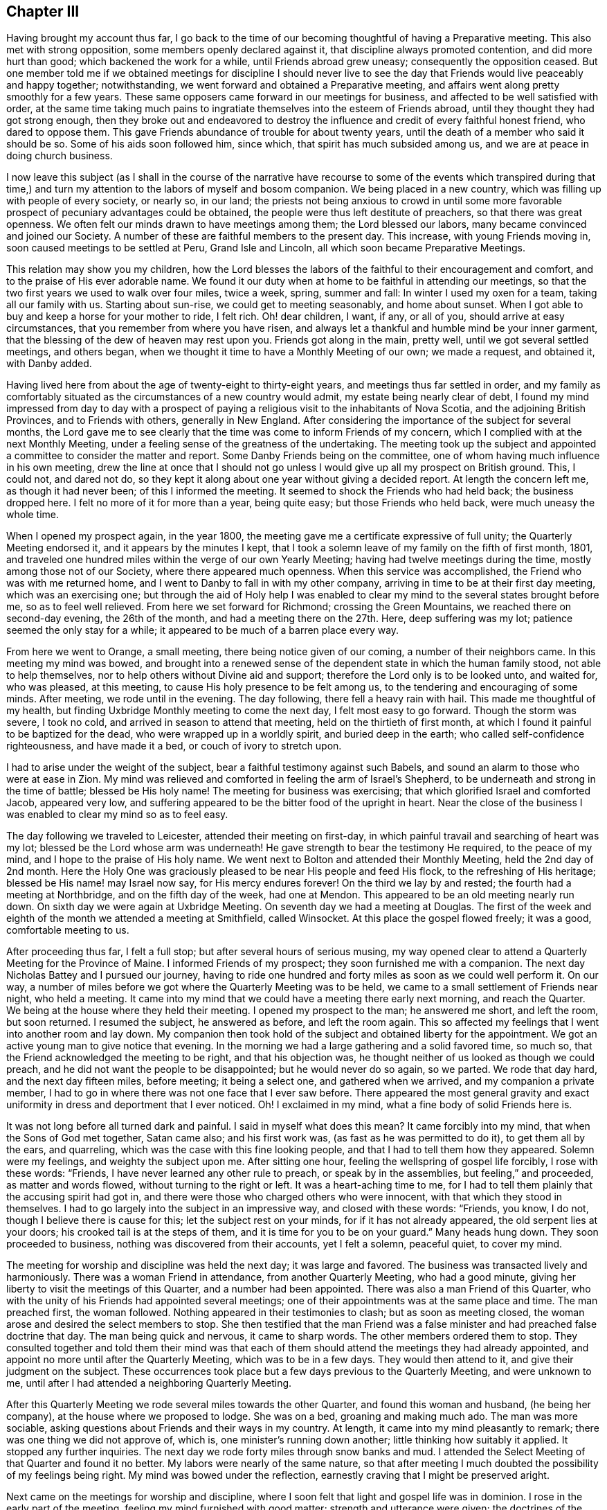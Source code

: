 == Chapter III

Having brought my account thus far,
I go back to the time of our becoming thoughtful of having a Preparative meeting.
This also met with strong opposition, some members openly declared against it,
that discipline always promoted contention, and did more hurt than good;
which backened the work for a while, until Friends abroad grew uneasy;
consequently the opposition ceased.
But one member told me if we obtained meetings for discipline I should never
live to see the day that Friends would live peaceably and happy together;
notwithstanding, we went forward and obtained a Preparative meeting,
and affairs went along pretty smoothly for a few years.
These same opposers came forward in our meetings for business,
and affected to be well satisfied with order,
at the same time taking much pains to ingratiate
themselves into the esteem of Friends abroad,
until they thought they had got strong enough,
then they broke out and endeavored to destroy the
influence and credit of every faithful honest friend,
who dared to oppose them.
This gave Friends abundance of trouble for about twenty years,
until the death of a member who said it should be so.
Some of his aids soon followed him, since which, that spirit has much subsided among us,
and we are at peace in doing church business.

I now leave this subject (as I shall in the course of the narrative have
recourse to some of the events which transpired during that time,) and
turn my attention to the labors of myself and bosom companion.
We being placed in a new country, which was filling up with people of every society,
or nearly so, in our land;
the priests not being anxious to crowd in until some more
favorable prospect of pecuniary advantages could be obtained,
the people were thus left destitute of preachers, so that there was great openness.
We often felt our minds drawn to have meetings among them; the Lord blessed our labors,
many became convinced and joined our Society.
A number of these are faithful members to the present day.
This increase, with young Friends moving in, soon caused meetings to be settled at Peru,
Grand Isle and Lincoln, all which soon became Preparative Meetings.

This relation may show you my children,
how the Lord blesses the labors of the faithful to their encouragement and comfort,
and to the praise of His ever adorable name.
We found it our duty when at home to be faithful in attending our meetings,
so that the two first years we used to walk over four miles, twice a week, spring,
summer and fall: In winter I used my oxen for a team, taking all our family with us.
Starting about sun-rise, we could get to meeting seasonably, and home about sunset.
When I got able to buy and keep a horse for your mother to ride, I felt rich.
Oh! dear children, I want, if any, or all of you, should arrive at easy circumstances,
that you remember from where you have risen,
and always let a thankful and humble mind be your inner garment,
that the blessing of the dew of heaven may rest upon you.
Friends got along in the main, pretty well, until we got several settled meetings,
and others began, when we thought it time to have a Monthly Meeting of our own;
we made a request, and obtained it, with Danby added.

Having lived here from about the age of twenty-eight to thirty-eight years,
and meetings thus far settled in order,
and my family as comfortably situated as the circumstances of a new country would admit,
my estate being nearly clear of debt,
I found my mind impressed from day to day with a prospect
of paying a religious visit to the inhabitants of Nova Scotia,
and the adjoining British Provinces, and to Friends with others,
generally in New England.
After considering the importance of the subject for several months,
the Lord gave me to see clearly that the time was come to inform Friends of my concern,
which I complied with at the next Monthly Meeting,
under a feeling sense of the greatness of the undertaking.
The meeting took up the subject and appointed a committee
to consider the matter and report.
Some Danby Friends being on the committee,
one of whom having much influence in his own meeting,
drew the line at once that I should not go unless
I would give up all my prospect on British ground.
This, I could not, and dared not do,
so they kept it along about one year without giving a decided report.
At length the concern left me, as though it had never been;
of this I informed the meeting.
It seemed to shock the Friends who had held back; the business dropped here.
I felt no more of it for more than a year, being quite easy;
but those Friends who held back, were much uneasy the whole time.

When I opened my prospect again, in the year 1800,
the meeting gave me a certificate expressive of full unity;
the Quarterly Meeting endorsed it, and it appears by the minutes I kept,
that I took a solemn leave of my family on the fifth of first month, 1801,
and traveled one hundred miles within the verge of our own Yearly Meeting;
having had twelve meetings during the time, mostly among those not of our Society,
where there appeared much openness.
When this service was accomplished, the Friend who was with me returned home,
and I went to Danby to fall in with my other company,
arriving in time to be at their first day meeting, which was an exercising one;
but through the aid of Holy help I was enabled to clear
my mind to the several states brought before me,
so as to feel well relieved.
From here we set forward for Richmond; crossing the Green Mountains,
we reached there on second-day evening, the 26th of the month,
and had a meeting there on the 27th. Here, deep suffering was my lot;
patience seemed the only stay for a while;
it appeared to be much of a barren place every way.

From here we went to Orange, a small meeting, there being notice given of our coming,
a number of their neighbors came.
In this meeting my mind was bowed,
and brought into a renewed sense of the dependent state in which the human family stood,
not able to help themselves, nor to help others without Divine aid and support;
therefore the Lord only is to be looked unto, and waited for, who was pleased,
at this meeting, to cause His holy presence to be felt among us,
to the tendering and encouraging of some minds.
After meeting, we rode until in the evening.
The day following, there fell a heavy rain with hail.
This made me thoughtful of my health,
but finding Uxbridge Monthly meeting to come the next day,
I felt most easy to go forward.
Though the storm was severe, I took no cold,
and arrived in season to attend that meeting, held on the thirtieth of first month,
at which I found it painful to be baptized for the dead,
who were wrapped up in a worldly spirit, and buried deep in the earth;
who called self-confidence righteousness, and have made it a bed,
or couch of ivory to stretch upon.

I had to arise under the weight of the subject,
bear a faithful testimony against such Babels,
and sound an alarm to those who were at ease in Zion.
My mind was relieved and comforted in feeling the arm of Israel`'s Shepherd,
to be underneath and strong in the time of battle; blessed be His holy name!
The meeting for business was exercising; that which glorified Israel and comforted Jacob,
appeared very low, and suffering appeared to be the bitter food of the upright in heart.
Near the close of the business I was enabled to clear my mind so as to feel easy.

The day following we traveled to Leicester, attended their meeting on first-day,
in which painful travail and searching of heart was my lot;
blessed be the Lord whose arm was underneath!
He gave strength to bear the testimony He required, to the peace of my mind,
and I hope to the praise of His holy name.
We went next to Bolton and attended their Monthly Meeting, held the 2nd day of 2nd month.
Here the Holy One was graciously pleased to be near His people and feed His flock,
to the refreshing of His heritage; blessed be His name! may Israel now say,
for His mercy endures forever!
On the third we lay by and rested; the fourth had a meeting at Northbridge,
and on the fifth day of the week, had one at Mendon.
This appeared to be an old meeting nearly run down.
On sixth day we were again at Uxbridge Meeting.
On seventh day we had a meeting at Douglas.
The first of the week and eighth of the month we attended a meeting at Smithfield,
called Winsocket.
At this place the gospel flowed freely; it was a good, comfortable meeting to us.

After proceeding thus far, I felt a full stop; but after several hours of serious musing,
my way opened clear to attend a Quarterly Meeting for the Province of Maine.
I informed Friends of my prospect; they soon furnished me with a companion.
The next day Nicholas Battey and I pursued our journey,
having to ride one hundred and forty miles as soon as we could well perform it.
On our way, a number of miles before we got where the Quarterly Meeting was to be held,
we came to a small settlement of Friends near night, who held a meeting.
It came into my mind that we could have a meeting there early next morning,
and reach the Quarter.
We being at the house where they held their meeting.
I opened my prospect to the man; he answered me short, and left the room,
but soon returned.
I resumed the subject, he answered as before, and left the room again.
This so affected my feelings that I went into another room and lay down.
My companion then took hold of the subject and obtained liberty for the appointment.
We got an active young man to give notice that evening.
In the morning we had a large gathering and a solid favored time, so much so,
that the Friend acknowledged the meeting to be right, and that his objection was,
he thought neither of us looked as though we could preach,
and he did not want the people to be disappointed; but he would never do so again,
so we parted.
We rode that day hard, and the next day fifteen miles, before meeting;
it being a select one, and gathered when we arrived, and my companion a private member,
I had to go in where there was not one face that I ever saw before.
There appeared the most general gravity and exact
uniformity in dress and deportment that I ever noticed.
Oh!
I exclaimed in my mind, what a fine body of solid Friends here is.

It was not long before all turned dark and painful.
I said in myself what does this mean?
It came forcibly into my mind, that when the Sons of God met together, Satan came also;
and his first work was, (as fast as he was permitted to do it),
to get them all by the ears, and quarreling,
which was the case with this fine looking people,
and that I had to tell them how they appeared.
Solemn were my feelings, and weighty the subject upon me.
After sitting one hour, feeling the wellspring of gospel life forcibly,
I rose with these words: "`Friends, I have never learned any other rule to preach,
or speak by in the assemblies, but feeling,`" and proceeded, as matter and words flowed,
without turning to the right or left.
It was a heart-aching time to me,
for I had to tell them plainly that the accusing spirit had got in,
and there were those who charged others who were innocent,
with that which they stood in themselves.
I had to go largely into the subject in an impressive way, and closed with these words:
"`Friends, you know, I do not, though I believe there is cause for this;
let the subject rest on your minds, for if it has not already appeared,
the old serpent lies at your doors; his crooked tail is at the steps of them,
and it is time for you to be on your guard.`"
Many heads hung down.
They soon proceeded to business, nothing was discovered from their accounts,
yet I felt a solemn, peaceful quiet, to cover my mind.

The meeting for worship and discipline was held the next day; it was large and favored.
The business was transacted lively and harmoniously.
There was a woman Friend in attendance, from another Quarterly Meeting,
who had a good minute, giving her liberty to visit the meetings of this Quarter,
and a number had been appointed.
There was also a man Friend of this Quarter,
who with the unity of his Friends had appointed several meetings;
one of their appointments was at the same place and time.
The man preached first, the woman followed.
Nothing appeared in their testimonies to clash; but as soon as meeting closed,
the woman arose and desired the select members to stop.
She then testified that the man Friend was a false
minister and had preached false doctrine that day.
The man being quick and nervous, it came to sharp words.
The other members ordered them to stop.
They consulted together and told them their mind was that each
of them should attend the meetings they had already appointed,
and appoint no more until after the Quarterly Meeting, which was to be in a few days.
They would then attend to it, and give their judgment on the subject.
These occurrences took place but a few days previous to the Quarterly Meeting,
and were unknown to me, until after I had attended a neighboring Quarterly Meeting.

After this Quarterly Meeting we rode several miles towards the other Quarter,
and found this woman and husband, (he being her company),
at the house where we proposed to lodge.
She was on a bed, groaning and making much ado.
The man was more sociable, asking questions about Friends and their ways in my country.
At length, it came into my mind pleasantly to remark;
there was one thing we did not approve of, which is,
one minister`'s running down another; little thinking how suitably it applied.
It stopped any further inquiries.
The next day we rode forty miles through snow banks and mud.
I attended the Select Meeting of that Quarter and found it no better.
My labors were nearly of the same nature,
so that after meeting I much doubted the possibility of my feelings being right.
My mind was bowed under the reflection,
earnestly craving that I might be preserved aright.

Next came on the meetings for worship and discipline,
where I soon felt that light and gospel life was in dominion.
I rose in the early part of the meeting, feeling my mind furnished with good matter;
strength and utterance were given; the doctrines of the Gospel flowed freely,
and went forth in the light of Gospel life.
The meeting closed under a sweet calm.
This time of favor a little revived my drooping mind; but short was the repast; for,
when business came on, such feelings arrested my mind,
and such conduct was presented to my view that I knew not what to think.
When I looked at them with my outward eyes, seeing their comely appearance, I said,
"`these things cannot be.`"
These thoughts were followed with distress.
When I looked with an inward eye it was clear and plain, as though I knew it.
I waded in this manner for some hours; and to add to my trials,
the woman who had given dissatisfaction within the other Quarter, was at this meeting,
and came into the men`'s room, walked into the gallery, and thus addressed the meeting:
"`My mind has been pained, and I felt a necessity to come in here; for,
notwithstanding what was said in the foregoing meeting, the people were not fed,
neither were the mourners comforted; I am come to comfort them,
and give the children some bread.`"

She detained the meeting sometime, but this did not take the load off my mind.
After the rise of the meeting two Elders came to me and questioned
me as to what I thought of that woman`'s visit to their meeting.
I told them I did not come there to meddle with their Ministers;
that was the Elder`'s business; but,
"`if I have said or done anything that hurt your right feelings,
I hope you will treat me as I should expect my friends to do were I at home.`"
They paused a little, and one, with a smile said,
"`we have nothing for you on that ground, for you have been highly favored,
and rejoiced the hearts of your brethren today.`"
This interview seemed a little to relieve my mind.
There being some time between this and Bedford Quarter, I visited Seabrook, Dover,
Almsberry, Turkey-Hill, Meaderborough, and returned to Seabrook Monthly Meeting,
and a meeting for discipline at Dover.
When I came into their meetings for business my former burden came renewedly upon me,
and I endeavored to clear my mind from place to place,
as I had done in the smaller meetings I visited.

Having got through these parts, looking over my labors I greatly feared I was wrong.
The enemy took the advantage, and brought a dark cloud over me,
so that I believed all was wrong; that I had done hurt, wounded the innocent,
and was bringing reproach on my Friends at home.
I concluded to tell Friends my prospect had closed up, and I felt best to go home;
for I had slept but little for two nights, the last, scarcely at all.
I got up in the morning with a resolution to leave.
I had not yet mentioned it, as I was waiting for the Friends who were with me to go away,
thinking then to get on my horse and go home.
While thus musing, in stepped Joseph Meader an Elder,
and asked me to go into another room.
He then said, "`I parted with you not expecting to see you again;
but after riding several miles,
my mind was weightily arrested and impressed with
a sense that you were sinking under discouragements,
thinking that things could not be as they appeared to you.
You may be assured that it is all so,
you have not been mistaken in one instance where I have been with you,
as I have heard of.`"
This interview so relieved my mind as to renew my courage to pursue my journey.
But entering into a solemn consideration and enquiry, why it was, if all was right,
that I was left to fall into such distress,
and was led to see in the clear light of the Lord,
that I had reasoned with flesh and blood,
and had not gone to Him for counsel and knowledge;
thereby leaving the way open for the old serpent to present
his false and deceiving representations to my mind.
It was a humbling, contriting season to me,
and I was made willing to enter into renewed covenant, let what would come,
if the Lord would be my guide and helper, I would serve Him faithfully.
Blessed be the adorable goodness of the Most High God!

After these occurrences I fell in with a Friend who told me he was at
the first Select meeting where the two Ministers were who had disagreed,
and that I brought to view the altercation that passed between them,
nearly word for word--and showed so clearly where the wrong was,
that Friends there were all satisfied.
They acquitted the man Friend, and directed the woman to go home,
but she followed me to the next Quarter to try what she could do there;
but failing of success, she went home.
I shall have cause to mention her hereafter.
In looking over the marvellous and tender care of the Most High,
in bringing about my relief in the way he did, my mind was bowed in gratitude,
thanksgiving and praise to the Great Shepherd of Israel.
I took fresh courage and pursued my prospect cheerfully.
The next meeting I attended was at Sandwich, the 18th of 3rd month.
There, being taken sick with a heavy cold, and the weather being inclement,
I lay by until first day, and attended that meeting again.
From there, rode to Sandwich, Barnstable county, Massachusetts,
and attended their Select Preparative Meeting on the 27th,
sensibly feeling the lack of true Gospel love and unity, which gave me close exercise.
But I relieved my mind among them, and some of them confessed after meeting,
there was just cause for my feelings.

From this place I rode to New Bedford to attend the Quarterly Meeting,
and was taken to the house of William Roach, where I was affectionately received.
Next day I attended the Select Quarter,
and found myself embodied with a number of sound-headed, solid Friends.
Notwithstanding it appeared so,
my mind was strongly impressed there was a disease among them,
and there were some ailing who were not sensible of it, but believed themselves well,
while the mortal disease was increasing upon them;
and that such were like those in a slow consumption, exposed to flattering hopes,
until dissolution closed the scene; then all would be over.
I was led to call their attention solemnly to this subject,
and whom to call on individually, to know what, and where the disease was,
and what would be the remedy.
After meeting, some Friends remarked, they believed there was a cause for my feelings,
and told me where they applied it.
But as it proved, those who applied it to others were the very ones to whom it applied.
In this way, the poor servant`'s labor is often handled,
much to the hurt of those to whom it applies,
by depriving themselves of the blessing of improvement, and rendering the labor lost.

The day following, the meeting for worship and discipline was held.
The presence of the Shepherd of Israel, was felt to own this meeting;
the business was conducted in harmony.
Near the close thereof my way opened clearly, to proceed to Nantucket,
but the wind not being favorable, we had to lay by on seventh day.
We attended their meeting on first day; it was large and favored.
The wind continued unfavorable until 3rd day, the 31st, when we set sail,
about seven in the morning, for Nantucket, and arrived there about one in the afternoon.
The 1st of the 4th month, I attended their Monthly Meeting for the northern district.
The 2nd of 4th month and 5th of the week, I attended the old meeting,
and lay by on sixth day.
The 4th of the month, I had an appointed meeting.
The 1st day, the 5th, attended the northern meeting in the forenoon,
and the old meeting in the afternoon.
In all these meetings, I found Holy help to bear up my mind,
in the exercises that came upon me, and ability was given to clear my mind,
so as to feel easy to leave for this time.

2nd day morning, I went on board for New Bedford, where we arrived in about seven hours,
being very sea-sick on the passage.
The 3rd day morning, the 7th of 4th month, I set forward for the Yearly Meeting;
it being some time ahead,
I employed my time in visiting the meetings in that part of the country.
I was conducted to Moses Brown`'s, in Providence.
Here I was kindly received; he and his wife went with me to the Quarterly Meeting,
and introduced me to a rich Friend`'s house; but being dressed in coarse cloth,
and making a rustic appearance, I was coolly received and coolly treated.
All this I did not mind, it being good enough for me,
but I could not get fodder and grain for my horse as he needed;
the poor creature could not speak for himself--I had to care for him.
When morning came, I took my horse and walked towards the meetinghouse.
I saw a house that looked right, and meeting a young man,
I asked him if a Friend lived there; he replied, yes.
I asked him if he would take my horse there, giving him directions how he should be fed,
and to tell the Friend, if he would do so,
that after meeting I would come to his house to dine.
The young man, with a smile, complied with my request.
When I came there, I found a good home for my horse, and a kind reception for myself,
where I made my home while in these parts.

I attended the Select Meeting at East Greenwich the 8th,
the meeting for worship and discipline the 9th. At this meeting my mind was much grieved,
and heart pained, with a lengthy testimony borne by one of their own members,
who ran into repeated repetitions, which hurt the meeting, and closed my way.
The business went on dull.
I sat nearly silent through these three meetings, but had one appointed at evening,
in the same house, which was pretty large,
and acknowledged to be a solid favored meeting.
Then I had a meeting at Wickford.
The 1st day, the 12th, attended South Kingston; the 13th, had a meeting at Richmond;
the 14th, at South Kingston, upper house; 15th, at Westerly; 16th, at Hopkinton; 17th,
at Foster; 18th, at Scituate; 19th, at Elisha Stear`'s, Smithfield; 20th,
was at the lower meeting, Smithfield; 21st, I reached Providence, and was silent; 22nd,
at Cranstone; 23rd, at Providence again; way opened to relieve my mind,
Gospel doctrines flowed freely.
24th, was at Cumberland; 25th, was at Pautuxet; 26th,
and first of the week at Providence, and silent the second time.
The 27th, being much fatigued and not well, I had no meeting.

After this I had meetings at Somerset, Rehoboth, and Taunton.
The 5th month 1st, I had a meeting at Freetown;
the 2nd and 7th of the week at Fall River, which was a large, good meeting.
The 3rd and 1st of the week, was at Tiverton, and at Fall River again, in the afternoon,
at a meeting in the Baptist meetinghouse.
Here, utterance and ability were given fully to clear my mind,
so that I felt relieved and clear of the place, and sweet peace to be the reward.
The 4th of the month and 2nd of the week, I was at Swansey Monthly Meeting,
and found myself among some solid Friends; but all things not well.
I had to labor plain among them.
5th, had no meeting; 6th, had a meeting at Little Compton; 7th, at Accoakset,
and in the afternoon at Centre; 8th, was at Aponaganset; 9th, at New Town; 10th,
at Freetown again, in the morning, and at Bower`'s Shore in the afternoon.

11th, I was at the house of Joseph Austin at Accushnet; 12th, I had a large,
crowded meeting at this place; the presence of Divine Power was felt to be over all.
After delivering a testimony, in which I thought I feelingly cleared my mind,
I had sat but a minute or two before it opened as clearly to my mind,
as the large plain print of a book, so that there was no doubt remaining,
and that I must deliver a message in that meeting, without delay.
I rose on my feet, I think, with these words: "`Friends, I rise on my feet,
to deliver a message,
and I want you individually to turn your attention to your own feelings, for, if you do,
doubtless the one to whom it belongs, will feel the force and evidence of it.
It has appeared as plain to my view, as a plain printed book,
so that I have neither doubt nor scruple, that there is one in this meeting,
who has lived a good moral life, been a good companion, a good parent, a good neighbor,
and an honest dealer, but has settled down at ease, thinking this was enough;
yet you have not made your peace with your God, and while this is lacking,
all that is essential is lacking; you have time to make your peace with your God,
and not a moment to spare, for your time is very short;
you must go from here to be seen of men no more.
O! let not sleep rest on your eyes, nor slumber upon your eyelids,
until this work is done; for you shall have no time on a languishing bed;
for when your change comes--in the language of the apostle--it shall be in an instant,
at the twinkling of an eye; for the mouth of the Lord has spoken it.`"
I sat down,
and was favored to feel that the power of the Almighty Jehovah reigned over all.
The meeting closed under great solemnity.

13th, I was at Long Plain; here had been a great division among Friends,
which appeared to be wearing off and improving, but not altogether healed.
There was need of Friends keeping humble and watchful, which I had to put them in mind of.
14th, I returned to New Bedford, from there to Sandwich on the 17th, and 1st of the week,
where I met with my intended companion for Nova Scotia, Joseph Wing, a pleasant,
agreeable man.
18th, was at Yarmouth, and 19th, at Falmouth.
At all the places I have mentioned, I had meetings;
but the state of them and my exercises in them were so similar
that I thought it would not be edifying or instructive,
to go into particulars;
yet am willing that it should be seen I did not idle away my time.

From Falmouth I went to Nantucket, attended the north meeting once,
and the old meeting twice.
Here I was led into close labor, and felt concerned to sit in some families.
I called on the Elders and opened my prospect to them.
After sitting for some time in stillness,
one of them said I had opened my prospect so plainly,
that he thought they clearly understood me, and that the business could be accommodated.
They all expressed their unity, and named a Friend of each meeting, to be my company,
who knew their own members, and the class I had pointed out.
I entered into this work in fear, and deep searching of heart,
and found Divine Wisdom and Holy help amply sufficient in every needful time.
Good is the Lord to His servants who are devoted to Him!
In five families out of thirty, I had to proclaim the near approach of death,
and to warn them to prepare for the solemn change--a humbling time to me.
I did not hear anything particular from these labors in four or five years,
when I fell in with a widow, at Hudson, who informed me she was one of the visited;
that she had a husband, three sons, and two daughters, all in good health,
about her at that time, and that in six months from that time,
she buried her husband and two sons; and that there was not one house,
where I was led in that way, but one or more died within nine months,
and some within a short time.

After clearing my mind in these parts,
I went to Rhode Island and attended their Monthly Meeting,
where I had satisfactory service to my own mind and my Friends.
On 5th day, I had a meeting at Portsmouth, and 6th day on Comment Island,
and returned to Newport, and on 1st day attended both fore and afternoon meetings.
On 2nd day I went to Hopkinton, and had a favored meeting.
From here we went over into Connecticut, had a meeting at William Browning`'s,
and next day had one at John Foster`'s,
and the day following had another at Samuel Browning`'s.
These three last places were in Stonington,
Connecticut.
I think it was in this little town, in the first meeting, there came in so few,
that I felt disappointed.
In musing upon it,
it came into my mind that Friends had not given general notice as I requested,
and there was time for another appointment in the afternoon.
This language crossed my mind, "`Tell them how you feel--send them out again,
and you will get a meeting.`"
It appeared so singular, that I suppressed my feelings, and suffered the meeting through,
to but little satisfaction,
feeling much depressed with poverty of spirit the remainder of the day.

The next meeting I found it so again--sat the meeting through with but little service,
and at the close of it I informed Friends how it appeared to me, what my feelings were,
and desired them to go out and give notice faithfully,
for a meeting at the 4th hour at that house.
When the time came, a large body of people were gathered,
and through the tender mercies of Israel`'s God, we had a fine, favored meeting.
I felt much better, and went on cheerfully, finding my good Master`'s word to be Truth,
as I ever had done.
I came to the next meeting, and found it in the same situation.
I sat the meeting through, and had but little to hand out to them.
At the close, I informed them of my feelings,
and desired them to make a second trial for a meeting there, the 4th hour that afternoon,
When the hour came, I thought it was a larger gathering than there was the day before.
It was a solid favored time; Truth arose into dominion.
I felt comforted in having given up to the openings of Truth,
and that I had left a good lesson for them to think of.

I returned to East Greenwich, attended their meeting on 1st day, the 7th of 6th month,
and had a meeting at the meetinghouse in the town, at 4 o`'clock in the afternoon.
In both these meetings I was enabled to deal plainly,
and felt ample satisfaction in so doing.
On the 8th attended the Monthly Meeting at this place,
and though the business was conducted regularly,
the lack of concern to live up to our ancient and present principles, was too prevalent,
which caused deep exercise, and painful labor--the aged buried in the earth,
the young on the wings of the air,
embracing the customs of the world in dress and address,
which was so prevalent in these parts,
that many of the young people could hardly be distinguished from the fashionable
world--so that my soul was many times clothed with mourning,
as with a mantle.
I often felt the necessity to labor plainly,
and call their attention to first principles,
showing them the consequences of their departure.
This seemed to be my general labor among Friends, and though my lot was painful,
yet bountifully good was the Most High, in giving confidence, strength, and utterance,
and causing me to feel His holy arm underneath in my getting along.
Blessed, forever, be His holy name!

On the 9th of the month, I had a meeting at a house owned by Friends,
where Friends lived, which was to good satisfaction.
On the 11th I had a meeting four or five miles south of this place.
From here, I went to attend Rhode Island Yearly Meeting,
and attended the several sittings of it, which were large, and in general,
favored with the presence of the Great Head of the Church, to the comfort of many.
The business was conducted with much condescension.
In the main, I was favored to feel my mind much released from public labor,
though not altogether.
At this meeting, we had the company of John Hall, a Minister from Old England,
and Stephen Grellett, his companion, a Minister from Philadelphia; also,
many of the Select members, from all the Quarters, where my mind had been so tried.
Stephen addressed them on the same subjects that I had, not only the same words,
but whole sentences as I delivered them, in their meetings at home.
His communication was strengthening, confirming, and relieving to my mind.
The Select Meeting met several times, and after Stephen had cleared his mind, John Hall,
at a subsequent sitting took up the subject at large,
and spoke in that authority and clearness, that the heads of a number fell,
and rose no more with equal confidence, through the remainder of the Yearly Meeting,
much to the joy of the upright in heart, and their admiration of the Lord`'s goodness,
in confirming His people and comforting His sorrowful ones.

After Yearly Meeting, having got somewhat acquainted with Ann Millin and Mary Gilbert,
from Philadelphia, whose company we had had, and finding my companion not ready,
and the vessel not prepared, I was invited by these women Friends to be their company,
as they were going to Nantucket.
I complied therewith, to fill up the time.
We went to Fall River,
where they appointed a meeting--they both being Ministers--which was to good satisfaction.
They had another meeting at the head of the river, with the Indians; it was a favored,
tendering time; the poor creatures appeared very grateful for the favor.
Oh! thought I, how many poor creatures there are, up and down in the earth,
who would rejoice to have the crumbs of Gospel favor, that fall from the Lord`'s table,
while they are overlooked, and despised by many of our members.
Surely, will not the Lord require it at our hands,
and justly turn off many of the children of the kingdom, who despise their favors,
and will gather from the solitary corners of the earth, to sit down with the faithful,
in the Kingdom of the Lamb.

They had a meeting at Westport,
and from there they went to Aponaganset and had a meeting, and returning to New Bedford,
made some tarry there.
Then went to Rochester, where, I am told, was once a body of faithful Friends,
and now but one family.
Their meetinghouse is occupied by a set of separatists, who went out from Friends.
Benjamin Bump was their minister,
who was disowned for justifying the payment of war taxes.
There was scarcely anything of the life of pure religion to be found among them,
and the very form of godliness was lost.
It was a laborious time.
Next day they had a a meeting at Long Plain, where the dear sisters were enlarged;
it was a favored, good meeting, which seemed to revive their spirits.

In the afternoon they had a meeting at Accushnet,
the dear women were favored with lively testimonies,
which settled like dew on the tender herbs.
O, may it rest long.
The meeting ended well.
We then attended New Bedford meeting in course.
After this, Ann, her companion, and myself;
felt drawings to appoint a public meeting at Friends`' meetinghouse there,
but the packet being ready, we all kept our feelings to ourselves.
Next morning early, we went on board, and sailed about an hour,
when the wind shifted directly ahead, and held us half a day.
At length, the captain concluded he had a Jonah on board, and he would go back.
While going back, we got each other`'s minds, and when we got to the wharf,
we three stepped off.
I turned to the captain,
and told him he might go to Nantucket--we should not go with him,
and I thought the wind would let him sail.
In about one hour the wind was fair, they hoisted sail,
and were out of sight before sunset.

We went to William Roach`'s, and opened our prospects.
They gave notice that evening.
The next day we had a pretty full meeting.
Ann and Mary had good lively testimonies to bear.
I had not much in that way; it seemed to be my lot to feel with them,
and hold up their hands, which I was enabled to do in my little measure.
That evening the other packet came in, and in the morning we went on board;
we had a fair wind, fine weather, a good passage,
and arrived in season to attend their first-day meetings.
We next attended their Quarterly Meeting, which was large.
John Hall, Stephen Grellett, and Elizabeth Coggshall, were present; several large,
weighty testimonies were borne to the everlasting Truth, to the refreshment of many,
and warning of the careless ones.
The business was conducted in a solid, harmonious manner.

My companion not yet coming to me, I had to stay some days.
Feeling the return of an opening, that had been presented to view several times,
which now came before me with weight,
to appoint a meeting for the people of color and the Indian natives on the island,
I opened it to Friends, who united with it,
and took considerable pains to get them together.
There was a fine body of people collected.
I soon felt my mind clothed with Gospel love, which flowed to that people;
utterance was given in language that was easy for them to understand;
which flowed freely, accompanied with Gospel energy,
to the tendering of many of them to tears.
A heavenly solemnity was felt to spread over the meeting, clearly evidencing,
that equal are the mercies of the Lord, to all the children of men.
The service closed with prayer and thanksgiving to the Lord,
for the continuance of His mercies to His people.

Ann and Mary wanted to pay a visit to the people on Martha`'s Vineyard,
and desired my company, with which I complied, as my companion had not yet arrived.
The first meeting was at Old-Town, a dark, hard place; Gospel communication rebounded,
like water poured upon a rock, and we were glad to make our escape from the place.
We went to Gay Head, and had a large meeting among the Indians.
Those precious women were favored, and the meeting was quiet, and solid, and ended so.
The poor things expressed a great deal of thankfulness for the visit.
We returned to Old-Town; there we parted; they went to Holmes`' Hole,
and as I did not feel clear, I went to the east end of the island,
and had a meeting with a small tribe of Indians;
after which I felt clear to return to Nantucket,
where I stayed till the 14th of the 7th month, when the vessel was ready to sail.

Before leaving, there came a letter from Samuel Rodman to William Macy,
informing that not long since, "`a Friend near sixty years of age,
belonging to Accushnet meeting, went to the barn near night to milk his cow,
a little earlier than usual, as it looked likely to rain.
While milking he was struck with lightning, and instantly killed.
The Friend was at the meeting when Joseph Hoag dropped that singular testimony,
and that he appeared to be such a person as Joseph described.
And now Friends are easy and satisfied in regard to Joseph.`"
The above is as near as I can remember the contents of the letter on that subject.

14th of the 7th month, we set sail for Nova Scotia; were five days on the voyage,
owing to contrary winds, fog, and poor pilot.
When we got into Beaver Harbor, on the 19th,
we had a meeting with the few Friends living there, and being first-day,
there was more of a gathering than I expected.
In the course of my testimony, I was led to speak to a single state, who felt whole,
and thought himself in good standing; who was in good health, and as to the outward,
appeared likely to live for years; who had not long to live,
and was deceived in the favorable belief of himself I was led to call the attention home,
to a narrow heart search, and a faithful petition to the Lord,
that He would show how it stood, between Him and the soul;
saying "`the Lord will show you, and show mercy too;
this is the only escape from a disappointment in the end, which cannot be recovered.`"

From here, we went back into the country, to a new settlement, and had a large,
favored meeting, in a barn, to which a tribe of Indians came, and sat very soberly.
After meeting, they were asked how they liked what was said.
One of them answered, putting his hand on his breast,
"`I could not understand every word, but felt him here.
I believe, he is a very good man.`"
O! thought I,
how many of the wise and learned never think to try preaching by that standard.
We returned back to the Friend`'s house we first put up at;
we left him well but now found him sick with the pleurisy.
I had it on my mind to have another meeting there, which was readily consented to,
and the sick Friend chose to lie in the room where the meeting was.
I had to take up the subject of the woe to them who were at ease,
and trusted in the mountains of Samaria;
showing there was no greater mountain than the Gospel,
and no greater name than the Truth, for that was over all;
and when all this was professed and believed, and their peace not made with God,
it would disappoint in the end; and this was the woe under the Gospel.
After meeting the sick man was much broken down,
and acknowledged that he saw it was not with him as he expected,
We left him under great exercise.
I heard a few weeks after, he was gone; and,
that after passing through great and painful exercises,
he was favored to come to a quiet, resigned state of mind, which was joyful to bear.

Before I take leave of this place,
I feel most easy to remark that all three of these meetings were favored;
the Truth was in dominion, and the people generally acknowledged its doctrines.
One thing I mourn for, Friends did not meet together, nor sit down in their families;
they were not willing their children should go to other meeting of course; poor things,
were growing up, not only in a way that was unprofitable, but uneasy to themselves;
not informed in Friends principles, through the neglect of their parents,
I was grieved for them; faithfully cleared my mind to the parents, and left them.
O! may the Lord remember the dear children, who are so neglected,
and be a father to them, and gather them into his own enclosure.

We stayed hereabouts until 10 o`'clock on first-day, when we set sail for St. Johns.
Had a quick passage, and made a short tarry at this place;
then went up the river about 60 miles, in an open boat.
Setting out late in the day, and the wind leaving us,
we sat in the boat nearly all night; being foggy it was very uncomfortable,
and what made it more uncomfortable, had a noisy ruffian on board.
We landed near the place we intended, and hired horses of Hugh Copperthwaite.
We rode forty miles up the river,
and came among a people who held their meetings some like Friends.
They rejected hireling ministry,
and held that none ought to preach but those who were called upon,
and qualified by the spirit of Christ.
There were three of those meetings, about 12 miles apart.
They generally ended their meetings with a psalm or hymn.
We got among them the second day`'s travel, about noon,
and had a meeting with them at five in the afternoon.
There was openness with the people to hear and receive the Truth,
which flowed freely in Gospel authority.
They were much broken into tenderness, under a sense of Divine favor.
The day following we had a meeting about a mile up the river, which was very large,
and much favored; it was truly a humbling time.
Praised be the Most High God!

After meeting we were called upon to give our opinions on women`'s preaching,
being informed that they had three women, one at each meeting, who preached;
that they were the most able Ministers they had,
and all the traveling Ministers who come along before us had opposed women`'s preaching.
This opened the door for us to let them know we approved of women`'s preaching,
and had women preachers among us, who were able Ministers,
and to show them our reasons at large why we approved of them in that way.
This was very satisfactory and rejoicing to many of them.
We returned to Nicholas Rideouts;
in this place we stopped and had a large meeting--a
day of high and renewed favor to the people.
May they be wise and improve it to their comfort!
We went to Hugh Copperthwait`'s and delivered up his horses;
he would take nothing for their service.
We had no meeting on 7th day; but on first day two,
the first was pretty satisfactory to the people;
the latter was a large gathering of several different Societies.
I was led to show that the law and the ceremonies in our day were all of a piece;
that they could not make the comers thereunto perfect, as to the conscience,
and of course left them under the dominion of sin;
that nothing could purify the conscience but the law of the spirit
of life which made free from the law of sin and death.
This doctrine offended some, who, though they could bring nothing to confute it,
yet were disturbed by it.
Others rejoiced that the subject was so clearly opened to their understandings.

On the 2nd day of the week, twelve miles down the river,
we had a meeting at the house of one Birdsall, who went from Friends;
a number being there of that sort.
I had close, exercising, plain labor among them,
and felt much satisfaction in being honest to my Lord and good Master.
We continued down the river to New Brunswick town, and on the 14th,
had a large meeting in the Methodist house.
The people sat soberly, conducted respectfully, received our visit well,
and treated us kindly.
16th, first day, we attended two meetings; the first was satisfactory,
the last was much hurt,
by my endeavoring to evade taking hold of the subject as it opened in my mind.
After proceeding a little way it all left me and I had to sit down in confusion,
and remained so until meeting ended, and some time after,
until the Lord showed me that if I had looked to Him for counsel and strength,
He would have carried me through all He required;
but in that I leaned to my own understanding,
it was but right that He should chastise me.
It was a humbling and instructive time.

17th we sailed for Westmoreland, but went up Maccan River to Nathan Hoag`'s,
and held a meeting there, among a thoughtful, enquiring people, mostly Welsh,
who appeared willing to hear and believe the Truth.
The day following, we had a meeting down the river apiece, which was satisfactory;
and the next day, in the Courthouse near Cumberland Fort.
There was a large company of mixed people, and it was an exercising time.
Though some of them acknowledged to the Truth, yet there were many others, who,
when their sentiments were crossed, it seemed to set them on fire;
particularly the belief that if a man once had grace, he cannot be lost;
let him do what he will, he will be brought in at last.
This idea is so pleasing to carnal nature,
that it seems almost impossible--sorrowful as it
is--to prevail with them to admit the thought,
that it is possible for them to be wrong.
This much closes the way for profitable labor in these parts.

In this part of the country I fell in with the Swedenborgians,
who tried hard to bring me over to their belief.
They kept about me for several days.
At length one of them asked me what reason I could give,
why we were not in duty bound to believe what that man of God (Swedenborg) wrote,
as much as to believe the Scriptures, for the prophets said,
"`Thus says the Lord,`" and so did he.
I considered a little, and it came into my mind to answer,
that (Swedenborg`'s) was a revelation different from the law or the Gospel.
God chose his own way to reveal the law in a way that man could not counterfeit
by signs and miracles that were visible to the natural eye;
and when Jesus Christ came to introduce the Gospel He wrought
miracles that were as much greater than those of the law,
as the Gospel was more glorious; and that we, Quakers,
were not going to give away revelation so well proved as the Scriptures were,
for a revelation that had no better foundation than the assertion of one man.
To this they made no reply, and I got rid of them, for which I was truly glad.

After the last meeting we were invited home by Thomas Roach, a Methodist by profession.
He lent us horses to ride across the country, and a civil old man was our pilot; they,
neither of them, would have anything for their services.
We rode it in one day, dismissed the man and horses, and let him return the next day.
Here we were detained about a week, before we could cross the bay to St. John`'s Island.
It being wheat harvest, we went into the field to labor, to save spending money.
We earned our living and a dollar over.

While detained here the enemy poured his floods upon me,
insinuating that I had no business there; if I had, I should not have been disappointed,
and that was not all; I had no business to leave home, and my family to suffer;
I was deceived, and had deceived my Friends;
that to be a deceiver and a false teacher was the most wicked of sins;
and I was guilty of that sin;
for to destroy the souls of others was worse than to destroy their bodies.
In this way I was afflicted from day to day.
When I strove to get those thoughts out of my mind, I found it in vain;
and to flee from them, out of my power.
At length it was presented to me--and it came like
the voice of a lion--that if I went on as I had done,
deceiving the people, a dreadful judgment would come upon me,
for God would not be mocked.
It came so heavy that my stomach failed for food or drink, my strength failed every way,
and when I thought of stopping and going borne,
the enemy would tell me that would not do,
for when I got there and told my friends how I was
deceived they would ever after disregard me,
and my wife would look coolly upon me.

Then I had better be dead than alive;
that the best way for me was to slip away and get into some
solitary place where I never should be heard from.
It was in vain for me to plead sincerity, for the Lord knew my heart,
and that to plead innocence was mocking God, for my own feelings told me better.
By this time my distress was such that I slept but little and ate little,
grew weak fast and could find no other stay to my
mind than in this appeal--"`I am before you,
O Lord! you know all things, and if things are so or not;
to run away I cannot and dishonor your Holy Name, reproach the Truth and your people,
and bring scandal on myself, I cannot do it;
I would rather die in this strange land and be buried among this strange people.
O Lord! if it is any offering, here is my life, my body and my soul,
in time and eternity, at your disposal, for You will do right.
But I pray You to preserve me from bringing reproach on your Holy name,
or on Your righteous cause.`"
When my mind became stayed here, the billows rolled away, the mists passed over,
and my poor mind was admitted once more into the clear sunshine,
to rejoice and give thanks to the Lord for His wonderful
mercy and sustaining Providence in the hour of temptation.

30th, of the month and first of the week, we sailed for the Island of St. Johns.
We were about twelve hours on the water; landed at Charlotte town,
and were kindly received by John Cambridge and wife,
whose house we made our home while on the Island.
The 1st of 9th month we had a large, quiet, good meeting.
The Governor and his wife attended; he expressed his satisfaction with the communication.
Thus we see many will acknowledge and approve of
that which they are not disposed to practice.
We enquired for horses to hire; the Governor hearing of it, offered his: we accepted,
and sent for them next morning.
He had his own riding horse furnished for me, and said;
"`let the Minister ride that horse,
he will carry him well;`" he looked at the saddle and said;
"`it is so fine I don`'t know but it will hurt the Minister`'s feelings;
bring the blanket;`" had it put on and said; "`now he won`'t see how fine it is,
and it won`'t hurt his feelings.`"
I note this, as due, to show the kindness of the man,
though one of the great of the world.

2nd of 9th month we rode 25 miles through a wilderness of good land to Tryon village,
and had a comfortable meeting with a body of poor people;
from there we rode 12 miles through the woods to a settlement, mostly refugees,
and had a meeting with them.
It seemed like encompassing Jericho; their walls were strong.
But blessed be the name of the Lord,
who was pleased to give strength so to blow the Gospel ram`'s
horn that the walls gave way and Truth rose into dominion.
Not feeling clear, we stopped until first day, the 6th of the month,
and had another meeting with them, which was large and much favored;
the way appeared open, and the minds of the people much reached and tendered.
The meeting was solemn and ended well.
From here we put forward 17 miles through a thick wilderness and a poor path,
and had two rivers to swim our horses across.
In the latter, we stood a narrow chance of drowning our best horse,
owing to mud in the bottom,
but were favored happily to escape and get into Parker`'s Corner in good season.
Went to Farmer Townsend`'s (who had been formerly
a Friend,) and had a meeting at his house,
the 8th of the month.

Here we had to wade under deep sufferings; I had to deal in a plain, close,
and solemn manner,
showing the desolation it produced where there was a known departure from the truth,
and what stumbling-blocks such were to the honest seeker after righteousness;
but it seemed like pouring water on a rock.
I was informed before I left here that a number of years past,
there came several families of Friends and an approved
Minister and settled in this place,
and held a meeting under the care of Friends in England for some years.
The preacher and the next principal member took to excessive drinking,
so as often to be disguised;
the people would not meet with them and the meeting had dropped.
When I heard this I did not marvel at the sufferings we had to feel.

9th of the month, we left this place with heavy hearts,
and rode thirty miles back to Charlotte, through the wilderness, a dreary,
solitary ride to me.
The 10th, 11th and 12th, we did not travel, but rested at our former home,
and wrote to our Friends.
13th, and first of the week, we had a second meeting at this place; 14th,
we had a little meeting on the south part of the Island, five miles from the town,
among a tender, thoughtful people.
The Lord was with them to do them good, and His presence was felt among them;
it was a tendering, humbling time, I think not easily to be forgotten.
O, how often is there renewed cause for humble thanks,
and grateful praise to the Most High God, for the continuation of His mercies,
that endure forever.

15th and 16th, we rode to the east end of the Island; 17th,
we had a small meeting at one Coffin`'s, who was formerly from Nantucket,
and brought up a Friend.
There were several more of this description present.
It was an exercising, laborious time, which is often the case,
when we fall among people who know what the Truth is, and do not live up to it;
it is not only a loss to themselves, but often proves a hindrance to others.
In the evening, we had a meeting about three miles from this;
a number came to it who had never been to a Friend`'s meeting before.
It was a favored meeting; the minds of the people were touched and tendered,
and they seemed to want to show their gratitude.
I thought it best to retire from them as quietly as I could.
In the evening, it came into my mind, that when I departed,
I must give the mistress of the house where we lodged, a dollar.
In the morning, it came into my mind again, so that when we departed,
I left a dollar in her hand, and told her to take it, and make good use of it,
and left them.

When we got on the road,
John Cambridge told me he went out among the people after meeting,
and they were gathering money for me, until he told them I would not take it.
Then they stopped.
The husband of the woman I gave the dollar to,
was the most earnest to raise something handsome for me.
I then thought could see clearly, why my mind was impressed to leave money with them,
to show them I could give, but not receive on the principle they gave,
and to confirm John`'s testimony.
We rode back to St. Petersburg; the 20th and first of the week we had a meeting there,
where was great opposition in the minds of the people,
which caused deep searching of heart, until Truth arose, and cleared my way,
and enabled me, with gospel authority, to hold up the standard of Truth;
the people acknowledged to it, but seemed to struggle under it, which, Balaam-like,
is too often the case.
I felt well relieved and satisfied.
We stayed in the neighborhood the night following.

21st, we returned to John Cambridge`'s, and stayed there until the +++_______+++, for a passage,
when we took a solemn departure from those kind, friendly people,
and on the +++_______+++ landed at Pictou, a little Irish village,
not a house without some more or less sick with the small pox in it.
Neither of us ever had it.
We had to stay several hours, to hire horses to ride across the country.
We were at a place where, when we sat down, we could look through the loose partition,
and see them on their couches, apparently at the point of death,
all having the disorder the natural way, yet we neither of us took it;
a great proof of Divine Providence,
the remembrance of which was truly humbling to my mind,
and awakens and calls for grateful thanks.
We started the same day for Halifax, one hundred and forty miles distant.
Got there the +++_______+++ very much fatigued.
We stopped a few minutes at a Friend`'s house,
who asked me if we intended a meeting in the city.
I answered, that I had heard it said, that when sailors came in from sea,
they must first get a good entry into harbor,
before they could tell much about their clearing out; and thus the subject dropped.
We soon crossed the river and put up with Seth Coleman, and kept close for several days.
